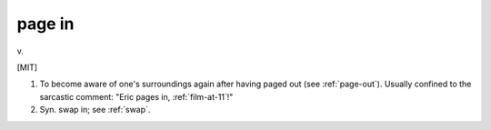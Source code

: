 .. _page-in:

============================================================
page in
============================================================

v\.

[MIT]

1.
   To become aware of one's surroundings again after having paged out (see :ref:`page-out`\).
   Usually confined to the sarcastic comment: "Eric pages in, :ref:`film-at-11`\!"

2.
   Syn.
   swap in; see :ref:`swap`\.

